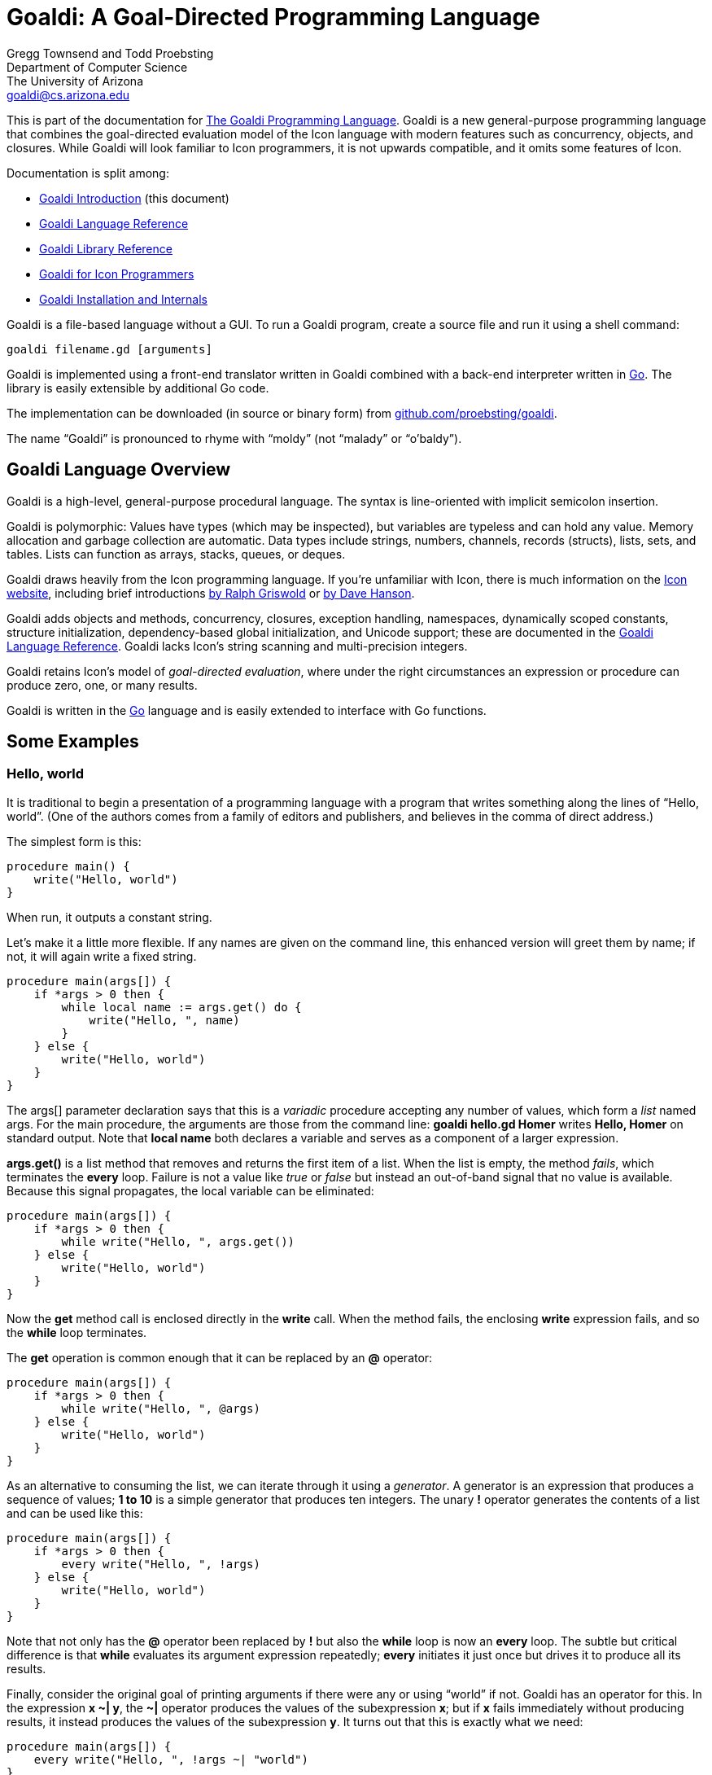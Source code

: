 Goaldi: A Goal-Directed Programming Language
============================================

Gregg Townsend and Todd Proebsting +
Department of Computer Science +
The University of Arizona +
goaldi@cs.arizona.edu +

This is part of the documentation for
https://github.com/proebsting/goaldi#goaldi-a-goal-directed-programming-language[The Goaldi Programming Language].
Goaldi is a new general-purpose programming language that combines the
goal-directed evaluation model of the Icon language with modern features
such as concurrency, objects, and closures.  While Goaldi will look
familiar to Icon programmers, it is not upwards compatible, and it omits
some features of Icon.

Documentation is split among:

* link:intro.adoc[Goaldi Introduction] (this document)
* link:ref.adoc[Goaldi Language Reference]
* link:stdlib.adoc[Goaldi Library Reference]
* link:diffs.adoc[Goaldi for Icon Programmers]
* link:build.adoc[Goaldi Installation and Internals]

Goaldi is a file-based language without a GUI.  To run a Goaldi program,
create a source file and run it using a shell command:
----
goaldi filename.gd [arguments]
----

Goaldi is implemented using a front-end translator written in Goaldi
combined with a back-end interpreter written in http://golang.org/[Go].
The library is easily extensible by additional Go code.

The implementation can be downloaded (in source or binary form) from
https://github.com/proebsting/goaldi[github.com/proebsting/goaldi].

The name “Goaldi” is pronounced to rhyme with “moldy” (not “malady” or
“o’baldy”).


Goaldi Language Overview
------------------------

Goaldi is a high-level, general-purpose procedural language.  The syntax
is line-oriented with implicit semicolon insertion.

Goaldi is polymorphic:  Values have types (which may be inspected), but
variables are typeless and can hold any value.  Memory allocation and
garbage collection are automatic.
Data types include strings, numbers, channels, records (structs), lists,
sets, and tables.  Lists can function as arrays, stacks, queues, or
deques.

Goaldi draws heavily from the Icon programming language.
If you're unfamiliar with Icon, there is much information on the
http://www.cs.arizona.edu/icon/[Icon website], including brief introductions
http://www.cs.arizona.edu/icon/docs/ipd266.htm[by Ralph Griswold] or
http://www.cs.arizona.edu/icon/intro.htm[by Dave Hanson].

Goaldi adds objects and methods, concurrency, closures, exception
handling, namespaces, dynamically scoped constants, structure
initialization, dependency-based global initialization, and Unicode
support; these are documented in the link:ref.adoc[Goaldi Language Reference].
Goaldi lacks Icon's string scanning and multi-precision integers.

Goaldi retains Icon's model of __goal-directed evaluation__, where under
the right circumstances an expression or procedure can produce zero,
one, or many results.

Goaldi is written in the https://golang.org/[Go] language and is easily
extended to interface with Go functions.


Some Examples
-------------

Hello, world
~~~~~~~~~~~~

It is traditional to begin a presentation of a programming language with
a program that writes something along the lines of “Hello, world”.  (One
of the authors comes from a family of editors and publishers, and
believes in the comma of direct address.)

The simplest form is this:

----
procedure main() {
    write("Hello, world")
}
----

When run, it outputs a constant string.

Let’s make it a little more flexible.  If any names are given on the
command line, this enhanced version will greet them by name;  if not, it
will again write a fixed string.

----
procedure main(args[]) {
    if *args > 0 then {
        while local name := args.get() do {
            write("Hello, ", name)
        }
    } else {
        write("Hello, world")
    }
}
----

The args[] parameter declaration says that this is a _variadic_
procedure accepting any number of values, which form a _list_ named
args.  For the main procedure, the arguments are those from the command
line:  **goaldi hello.gd Homer**  writes  *Hello, Homer*  on standard
output.  Note that **local name** both declares a variable and serves as a
component of a larger expression.

**args.get()** is a list method that removes and returns the first item
of a list.  When the list is empty, the method _fails_, which
terminates the *every* loop.  Failure is not a value like _true_ or
_false_ but instead an out-of-band signal that no value is available.
Because this signal propagates, the local variable can be eliminated:

----
procedure main(args[]) {
    if *args > 0 then {
        while write("Hello, ", args.get())
    } else {
        write("Hello, world")
    }
}
----

Now the *get* method call is enclosed directly in the *write* call.
When the method fails, the enclosing *write* expression fails, and so
the *while* loop terminates.

The *get* operation is common enough that it can be replaced by an
**@** operator:

----
procedure main(args[]) {
    if *args > 0 then {
        while write("Hello, ", @args)
    } else {
        write("Hello, world")
    }
}
----

As an alternative to consuming the list, we can iterate through it using
a _generator_.  A generator is an expression that produces a sequence
of values;  **1 to 10**  is a simple generator that produces ten
integers.  The unary **!** operator generates the contents of a list and
can be used like this:

----
procedure main(args[]) {
    if *args > 0 then {
        every write("Hello, ", !args)
    } else {
        write("Hello, world")
    }
}
----

Note that not only has the **@** operator been replaced by *!* but also
the *while* loop is now an *every* loop.  The subtle but critical
difference is that *while* evaluates its argument expression
repeatedly; *every* initiates it just once but drives it to produce
all its results.

Finally, consider the original goal of printing arguments if there were
any or using “world” if not.  Goaldi has an operator for this.  In the
expression **x ~| y**, the **~|** operator produces the values of the
subexpression *x*; but if *x* fails immediately without producing
results, it instead produces the values of the subexpression *y*.  It
turns out that this is exactly what we need:

----
procedure main(args[]) {
    every write("Hello, ", !args ~| "world")
}
----

Word Counting
~~~~~~~~~~~~~

This simple program counts the occurrences of distinct words in a text
file.  It leverages the Go library’s regular expression package to
extract the words.  A word is defined to be one or more consecutive
Unicode letters, so “Camille Saint-Saëns” is three words.

----
procedure main(filename) {
    local f := file(\filename) | %stdin
    local words := table(0)
    local rx := regex(`\pL+`)
    while local line := f.read() do {
        local matches := rx.FindAllString(line, -1)
        every local w := !\matches do {
            words[w] +:= 1
        }
    }
    every local kv := !words.sort() do
        printf("%6.0f  %s\n", kv.value, kv.key)
}
----

The *file* call opens the file specified as a command-line argument; if
none was given, *filename* is nil, **\filename** fails, and so
standard input is used instead.

*words* is a table in which the initial value of every element is set
to zero for use as a counter.

*rx* is initialized to a compiled regular expression, which is an
*external* (Go) type to Goaldi.

The *while* loop repeatedly calls *read* until the call fails at
EOF.  For each line, *FindAllString* returns a list of words, or
*nil* if the line had none.  This is a direct call of a Go object
method from Goaldi.

The inner *every* loop iterates through the words of the line,
provided (by the **\matches** test) that *FindAllString* did not
return nil.  For each word, the corresponding table entry is incremented
by one.

The final *every* loop prints the results.  **words.sort()** returns a
list of key/value pairs, each of which is in turn assigned to *kv*.
Each one is then printed using Go’s *printf* function to format the
results.

''''''
